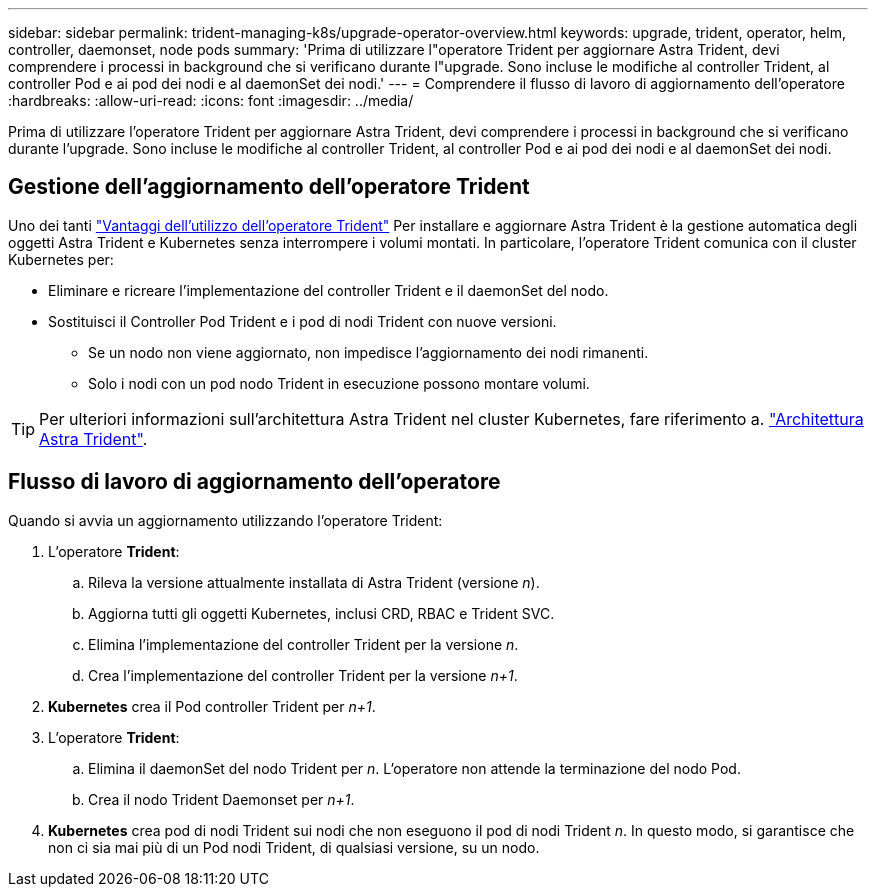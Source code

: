 ---
sidebar: sidebar 
permalink: trident-managing-k8s/upgrade-operator-overview.html 
keywords: upgrade, trident, operator, helm, controller, daemonset, node pods 
summary: 'Prima di utilizzare l"operatore Trident per aggiornare Astra Trident, devi comprendere i processi in background che si verificano durante l"upgrade. Sono incluse le modifiche al controller Trident, al controller Pod e ai pod dei nodi e al daemonSet dei nodi.' 
---
= Comprendere il flusso di lavoro di aggiornamento dell'operatore
:hardbreaks:
:allow-uri-read: 
:icons: font
:imagesdir: ../media/


[role="lead"]
Prima di utilizzare l'operatore Trident per aggiornare Astra Trident, devi comprendere i processi in background che si verificano durante l'upgrade. Sono incluse le modifiche al controller Trident, al controller Pod e ai pod dei nodi e al daemonSet dei nodi.



== Gestione dell'aggiornamento dell'operatore Trident

Uno dei tanti link:../trident-get-started/kubernetes-deploy.html["Vantaggi dell'utilizzo dell'operatore Trident"] Per installare e aggiornare Astra Trident è la gestione automatica degli oggetti Astra Trident e Kubernetes senza interrompere i volumi montati. In particolare, l'operatore Trident comunica con il cluster Kubernetes per:

* Eliminare e ricreare l'implementazione del controller Trident e il daemonSet del nodo.
* Sostituisci il Controller Pod Trident e i pod di nodi Trident con nuove versioni.
+
** Se un nodo non viene aggiornato, non impedisce l'aggiornamento dei nodi rimanenti.
** Solo i nodi con un pod nodo Trident in esecuzione possono montare volumi.





TIP: Per ulteriori informazioni sull'architettura Astra Trident nel cluster Kubernetes, fare riferimento a. link:trident-concepts/intro.html#astra-trident-architecture["Architettura Astra Trident"].



== Flusso di lavoro di aggiornamento dell'operatore

Quando si avvia un aggiornamento utilizzando l'operatore Trident:

. L'operatore *Trident*:
+
.. Rileva la versione attualmente installata di Astra Trident (versione _n_).
.. Aggiorna tutti gli oggetti Kubernetes, inclusi CRD, RBAC e Trident SVC.
.. Elimina l'implementazione del controller Trident per la versione _n_.
.. Crea l'implementazione del controller Trident per la versione _n+1_.


. *Kubernetes* crea il Pod controller Trident per _n+1_.
. L'operatore *Trident*:
+
.. Elimina il daemonSet del nodo Trident per _n_. L'operatore non attende la terminazione del nodo Pod.
.. Crea il nodo Trident Daemonset per _n+1_.


. *Kubernetes* crea pod di nodi Trident sui nodi che non eseguono il pod di nodi Trident _n_. In questo modo, si garantisce che non ci sia mai più di un Pod nodi Trident, di qualsiasi versione, su un nodo.

